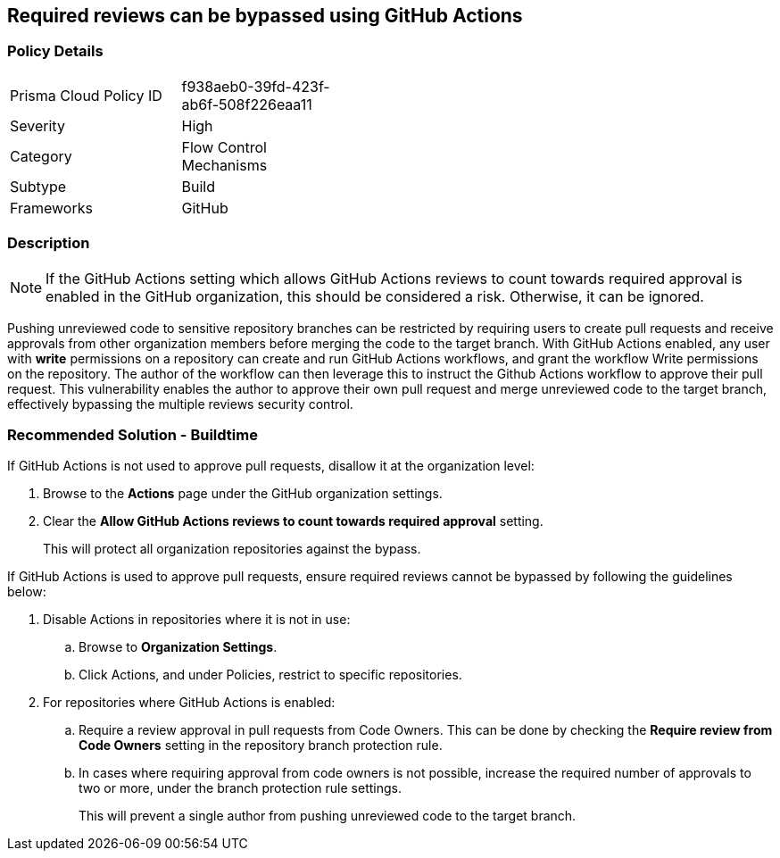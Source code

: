 == Required reviews can be bypassed using GitHub Actions   

=== Policy Details 

[width=45%]
[cols="1,1"]
|=== 

|Prisma Cloud Policy ID
|f938aeb0-39fd-423f-ab6f-508f226eaa11

|Severity
|High
// add severity level

|Category
|Flow Control Mechanisms
// add category+link

|Subtype
|Build
// add subtype-build/runtime

|Frameworks
|GitHub

|=== 

=== Description 

NOTE: If the GitHub Actions setting which allows GitHub Actions reviews to count towards required approval is enabled in the GitHub organization, this should be considered a risk. Otherwise, it can be ignored.

Pushing unreviewed code to sensitive repository branches can be restricted by requiring users to create pull requests and receive approvals from other organization members before merging the code to the target branch. 
With GitHub Actions enabled, any user with **write** permissions on a repository can create and run GitHub Actions workflows, and grant the workflow Write permissions on the repository. 
The author of the workflow can then leverage this to instruct the Github Actions workflow to approve their pull request.
This vulnerability enables the author to approve their own pull request and merge unreviewed code to the target branch, effectively bypassing the multiple reviews security control.



=== Recommended Solution - Buildtime

If GitHub Actions is not used to approve pull requests, disallow it at the organization level:
[.procedure]
. Browse to the **Actions** page under the GitHub organization settings.
. Clear the **Allow GitHub Actions reviews to count towards required approval** setting.
+
This will protect all organization repositories against the bypass.

If GitHub Actions is used to approve pull requests, ensure required reviews cannot be bypassed by following the guidelines below:
[.procedure]
. Disable Actions in repositories where it is not in use:
.. Browse to **Organization Settings**.
.. Click Actions, and under Policies, restrict to specific repositories.
. For repositories where GitHub Actions is enabled:
.. Require a review approval in pull requests from Code Owners. This can be done by checking the **Require review from Code Owners** setting in the repository branch protection rule.
.. In cases where requiring approval from code owners is not possible, increase the required number of approvals to two or more, under the branch protection rule settings. 
+
This will prevent a single author from pushing unreviewed code to the target branch.







